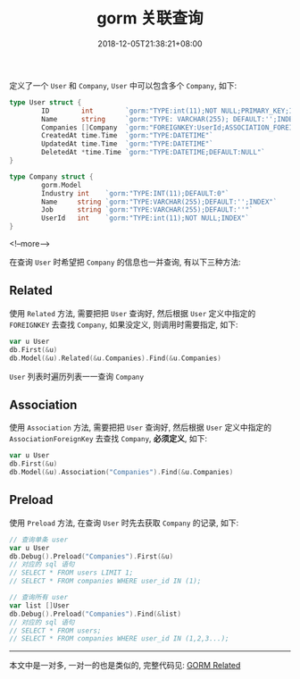 #+HUGO_BASE_DIR: ../
#+HUGO_SECTION: post
#+SEQ_TODO: TODO NEXT DRAFT DONE
#+FILETAGS: post
#+OPTIONS:   *:t <:nil timestamp:nil toc:nil ^:{}
#+HUGO_AUTO_SET_LASTMOD: t
#+TITLE: gorm 关联查询
#+DATE: 2018-12-05T21:38:21+08:00
#+HUGO_TAGS: gorm association
#+HUGO_CATEGORIES: BLOG
#+HUGO_DRAFT: false

定义了一个 =User= 和 =Company=, =User= 中可以包含多个 =Company=, 如下:

#+BEGIN_SRC go
type User struct {
        ID        int        `gorm:"TYPE:int(11);NOT NULL;PRIMARY_KEY;INDEX"`
        Name      string     `gorm:"TYPE: VARCHAR(255); DEFAULT:'';INDEX"`
        Companies []Company  `gorm:"FOREIGNKEY:UserId;ASSOCIATION_FOREIGNKEY:ID"`
        CreatedAt time.Time  `gorm:"TYPE:DATETIME"`
        UpdatedAt time.Time  `gorm:"TYPE:DATETIME"`
        DeletedAt *time.Time `gorm:"TYPE:DATETIME;DEFAULT:NULL"`
}

type Company struct {
        gorm.Model
        Industry int    `gorm:"TYPE:INT(11);DEFAULT:0"`
        Name     string `gorm:"TYPE:VARCHAR(255);DEFAULT:'';INDEX"`
        Job      string `gorm:"TYPE:VARCHAR(255);DEFAULT:''"`
        UserId   int    `gorm:"TYPE:int(11);NOT NULL;INDEX"`
}
#+END_SRC

<!--more-->

在查询 =User= 时希望把 =Company= 的信息也一并查询, 有以下三种方法:


** Related

使用 =Related= 方法, 需要把把 =User= 查询好, 然后根据 =User= 定义中指定的 =FOREIGNKEY= 去查找 =Company=, 如果没定义, 则调用时需要指定, 如下:

#+BEGIN_SRC go
var u User
db.First(&u)
db.Model(&u).Related(&u.Companies).Find(&u.Companies)
#+END_SRC

=User= 列表时遍历列表一一查询 =Company=


** Association

使用 =Association= 方法, 需要把把 =User= 查询好, 然后根据 =User= 定义中指定的 =AssociationForeignKey= 去查找 =Company=, *必须定义*, 如下:

#+BEGIN_SRC go
var u User
db.First(&u)
db.Model(&u).Association("Companies").Find(&u.Companies)
#+END_SRC


** Preload

使用 =Preload= 方法, 在查询 =User= 时先去获取 =Company= 的记录, 如下:

#+BEGIN_SRC go
// 查询单条 user
var u User
db.Debug().Preload("Companies").First(&u)
// 对应的 sql 语句
// SELECT * FROM users LIMIT 1;
// SELECT * FROM companies WHERE user_id IN (1);

// 查询所有 user
var list []User
db.Debug().Preload("Companies").Find(&list)
// 对应的 sql 语句
// SELECT * FROM users;
// SELECT * FROM companies WHERE user_id IN (1,2,3...);
#+END_SRC

-----

本文中是一对多, 一对一的也是类似的, 完整代码见: [[https://github.com/jouyouyun/examples/tree/master/gorm/related][GORM Related]]
